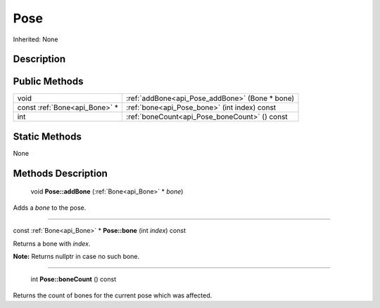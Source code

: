 .. _api_Pose:

Pose
====

Inherited: None

.. _api_Pose_description:

Description
-----------



.. _api_Pose_public:

Public Methods
--------------

+-------------------------------+------------------------------------------------+
|                          void | :ref:`addBone<api_Pose_addBone>` (Bone * bone) |
+-------------------------------+------------------------------------------------+
| const :ref:`Bone<api_Bone>` * | :ref:`bone<api_Pose_bone>` (int  index) const  |
+-------------------------------+------------------------------------------------+
|                           int | :ref:`boneCount<api_Pose_boneCount>` () const  |
+-------------------------------+------------------------------------------------+



.. _api_Pose_static:

Static Methods
--------------

None

.. _api_Pose_methods:

Methods Description
-------------------

.. _api_Pose_addBone:

 void **Pose::addBone** (:ref:`Bone<api_Bone>` * *bone*)

Adds a *bone* to the pose.

----

.. _api_Pose_bone:

const :ref:`Bone<api_Bone>` * **Pose::bone** (int  *index*) const

Returns a bone with *index*.


**Note:** Returns nullptr in case no such bone.


----

.. _api_Pose_boneCount:

 int **Pose::boneCount** () const

Returns the count of bones for the current pose which was affected.


